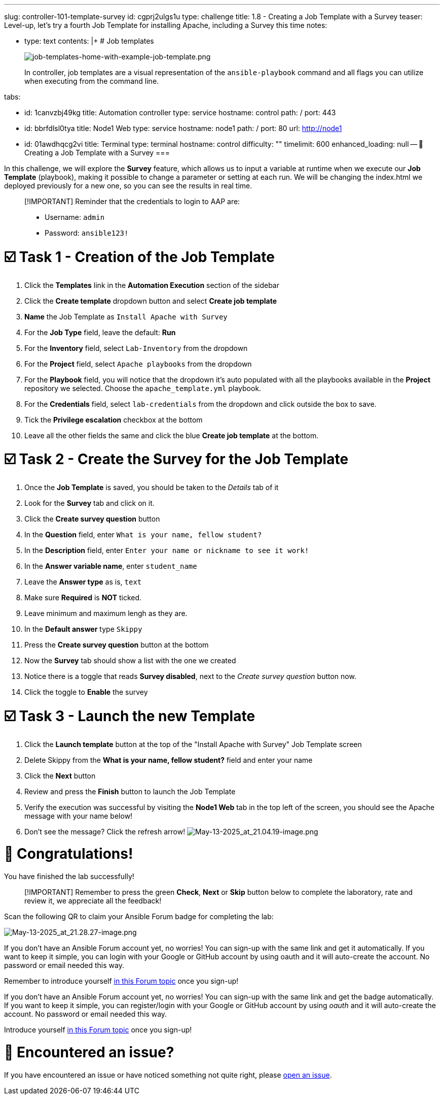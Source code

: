 :doctype: book

'''

slug: controller-101-template-survey id: cgprj2ulgs1u type: challenge title: 1.8 - Creating a Job Template with a Survey teaser: Level-up, let's try a fourth Job Template for installing Apache, including   a Survey this time notes:

* type: text contents: |+   # Job templates
+
image::../assets/job-templates-home-with-example-job-template.png[job-templates-home-with-example-job-template.png]
+
In controller, job templates are a visual representation of the `ansible-playbook` command and all flags you can utilize when executing from the command line.

tabs:

* id: 1canvzbj49kg title: Automation controller type: service hostname: control path: / port: 443
* id: bbrfdlsl0tya title: Node1 Web type: service hostname: node1 path: / port: 80 url: http://node1
* id: 01awdhqcg2vi title: Terminal type: terminal hostname: control difficulty: "" timelimit: 600 enhanced_loading: null -- 📑 Creating a Job Template with a Survey ===

In this challenge, we will explore the *Survey* feature, which allows us to input a variable at runtime when we execute our *Job Template* (playbook), making it possible to change a parameter or setting at each run.
We will be changing the index.html we deployed previously for a new one, so you can see the results in real time.

____
[!IMPORTANT] Reminder that the credentials to login to AAP are:

* Username: `admin`
* Password: `ansible123!`
____

= ☑️ Task 1 - Creation of the Job Template

. Click the *Templates* link in the *Automation Execution* section of the sidebar
. Click the *Create template* dropdown button and select *Create job template*
. *Name* the Job Template as `Install Apache with Survey`
. For the *Job Type* field, leave the default: *Run*
. For the *Inventory* field, select `Lab-Inventory` from the dropdown
. For the *Project* field, select `Apache playbooks` from the dropdown
. For the *Playbook*  field, you will notice that the dropdown it's auto populated with all the playbooks available in the *Project* repository we selected.
Choose the `apache_template.yml` playbook.
. For the *Credentials* field,  select `lab-credentials` from the dropdown and click outside the box to save.
. Tick the *Privilege escalation* checkbox at the bottom
. Leave all the other fields the same and click the blue *Create job template* at the bottom.

= ☑️ Task 2 - Create the Survey for the Job Template

. Once the *Job Template* is saved, you should be taken to the _Details_ tab of it
. Look for the *Survey* tab and click on it.
. Click the *Create survey question* button
. In the *Question* field, enter `What is your name, fellow student?`
. In the *Description* field, enter `Enter your name or nickname to see it work!`
. In the *Answer variable name*, enter `student_name`
. Leave the *Answer type* as is, `text`
. Make sure *Required* is *NOT* ticked.
. Leave minimum and maximum lengh as they are.
. In the *Default answer* type `Skippy`
. Press the *Create survey question* button at the bottom
. Now the *Survey* tab should show a list with the one we created
. Notice there is a toggle that reads *Survey disabled*, next to the _Create survey question_ button now.
. Click the toggle  to *Enable* the survey

= ☑️ Task 3 - Launch the new Template

. Click the *Launch template* button at the top of the "Install Apache with Survey" Job Template screen
. Delete Skippy from the *What is your name, fellow student?* field and enter your name
. Click the *Next* button
. Review and press the *Finish* button to launch the Job Template
. Verify the execution was successful by visiting the *Node1 Web* tab in the top left of the screen, you should see the Apache message with your name below!
. Don't see the message?
Click the refresh arrow!
image:../assets/May-13-2025_at_21.04.19-image.png[May-13-2025_at_21.04.19-image.png]

= 🎉 Congratulations!

You have finished the lab successfully!

____
[!IMPORTANT] Remember to press the green *Check*, *Next* or *Skip* button below to complete the laboratory, rate and review it, we appreciate all the feedback!
____

Scan  the following QR to claim your Ansible Forum badge for completing the lab:

image::../assets/May-13-2025_at_21.28.27-image.png[May-13-2025_at_21.28.27-image.png]

If you don't have an Ansible Forum account yet, no worries!
You can sign-up with the same link and get it automatically.
If you want to keep it simple, you can login with your Google or GitHub account by using oauth  and it will auto-create the account.
No password or email needed this way.

Remember to introduce yourself https://forum.ansible.com/t/introduce-yourself-2025-edition/39892[in this Forum topic] once you sign-up!

If you don't have an Ansible Forum account yet, no worries!
You can sign-up with the same link and get the badge automatically.
If you want to keep it simple, you can register/login with your Google or GitHub account by using _oauth_  and it will auto-create the account.
No password or email needed this way.

Introduce yourself https://forum.ansible.com/t/introduce-yourself-2025-edition/39892[in this Forum topic] once you sign-up!

= 🐛 Encountered an issue?

If you have encountered an issue or have noticed something not quite right, please https://github.com/ansible/instruqt/issues/new?labels=intro-to-controller&title=Issue+with+Intro+to+Controller+slug+ID:+controller-101-template&assignees=leogallego[open an issue].

